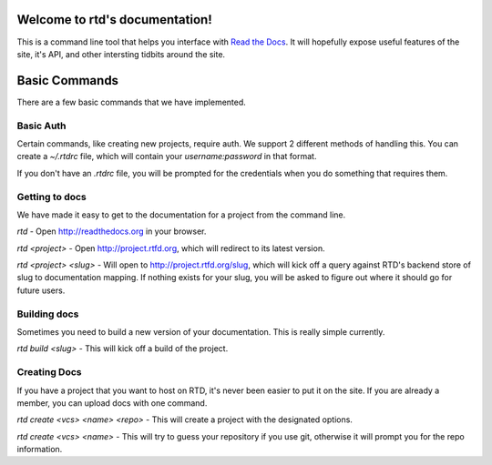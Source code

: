 Welcome to rtd's documentation!
===============================

This is a command line tool that helps you interface with `Read the Docs <http://readthedocs.org>`_. It will hopefully expose useful features of the site, it's API, and other intersting tidbits around the site.


Basic Commands
==============

There are a few basic commands that we have implemented.

Basic Auth
----------

Certain commands, like creating new projects, require auth. We support 2 different methods of handling this. You can create a `~/.rtdrc` file, which will contain your `username:password` in that format.

If you don't have an `.rtdrc` file, you will be prompted for the credentials when you do something that requires them.

Getting to docs
---------------

We have made it easy to get to the documentation for a project from the command line.

`rtd` - Open http://readthedocs.org in your browser.

`rtd <project>` - Open http://project.rtfd.org, which will redirect to its latest version.

`rtd <project> <slug>` - Will open to http://project.rtfd.org/slug, which will kick off a query against RTD's backend store of slug to documentation mapping. If nothing exists for your slug, you will be asked to figure out where it should go for future users.

Building docs
-------------

Sometimes you need to build a new version of your documentation. This is really simple currently.

`rtd build <slug>` - This will kick off a build of the project.

Creating Docs
-------------

If you have a project that you want to host on RTD, it's never been easier to put it on the site. If you are already a member, you can upload docs with one command.

`rtd create <vcs> <name> <repo>` - This will create a project with the designated options.

`rtd create <vcs> <name>` - This will try to guess your repository if you use git, otherwise it will prompt you for the repo information.
